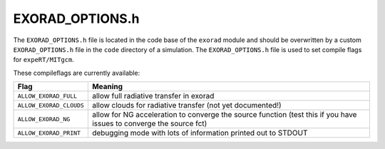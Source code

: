 EXORAD_OPTIONS.h
^^^^^^^^^^^^^^^^

The ``EXORAD_OPTIONS.h`` file is located in the code base of the ``exorad`` module and should be overwritten by a custom ``EXORAD_OPTIONS.h`` file in the ``code`` directory of a simulation.
The ``EXORAD_OPTIONS.h`` file is used to set compile flags for ``expeRT/MITgcm``.

These compileflags are currently available:

.. list-table::
   :widths: auto
   :header-rows: 1

   * - Flag
     - Meaning
   * - ``ALLOW_EXORAD_FULL``
     - allow full radiative transfer in exorad
   * - ``ALLOW_EXORAD_CLOUDS``
     - allow clouds for radiative transfer (not yet documented!)
   * - ``ALLOW_EXORAD_NG``
     - allow for NG acceleration to converge the source function (test this if you have issues to converge the source fct)
   * - ``ALLOW_EXORAD_PRINT``
     - debugging mode with lots of information printed out to STDOUT



